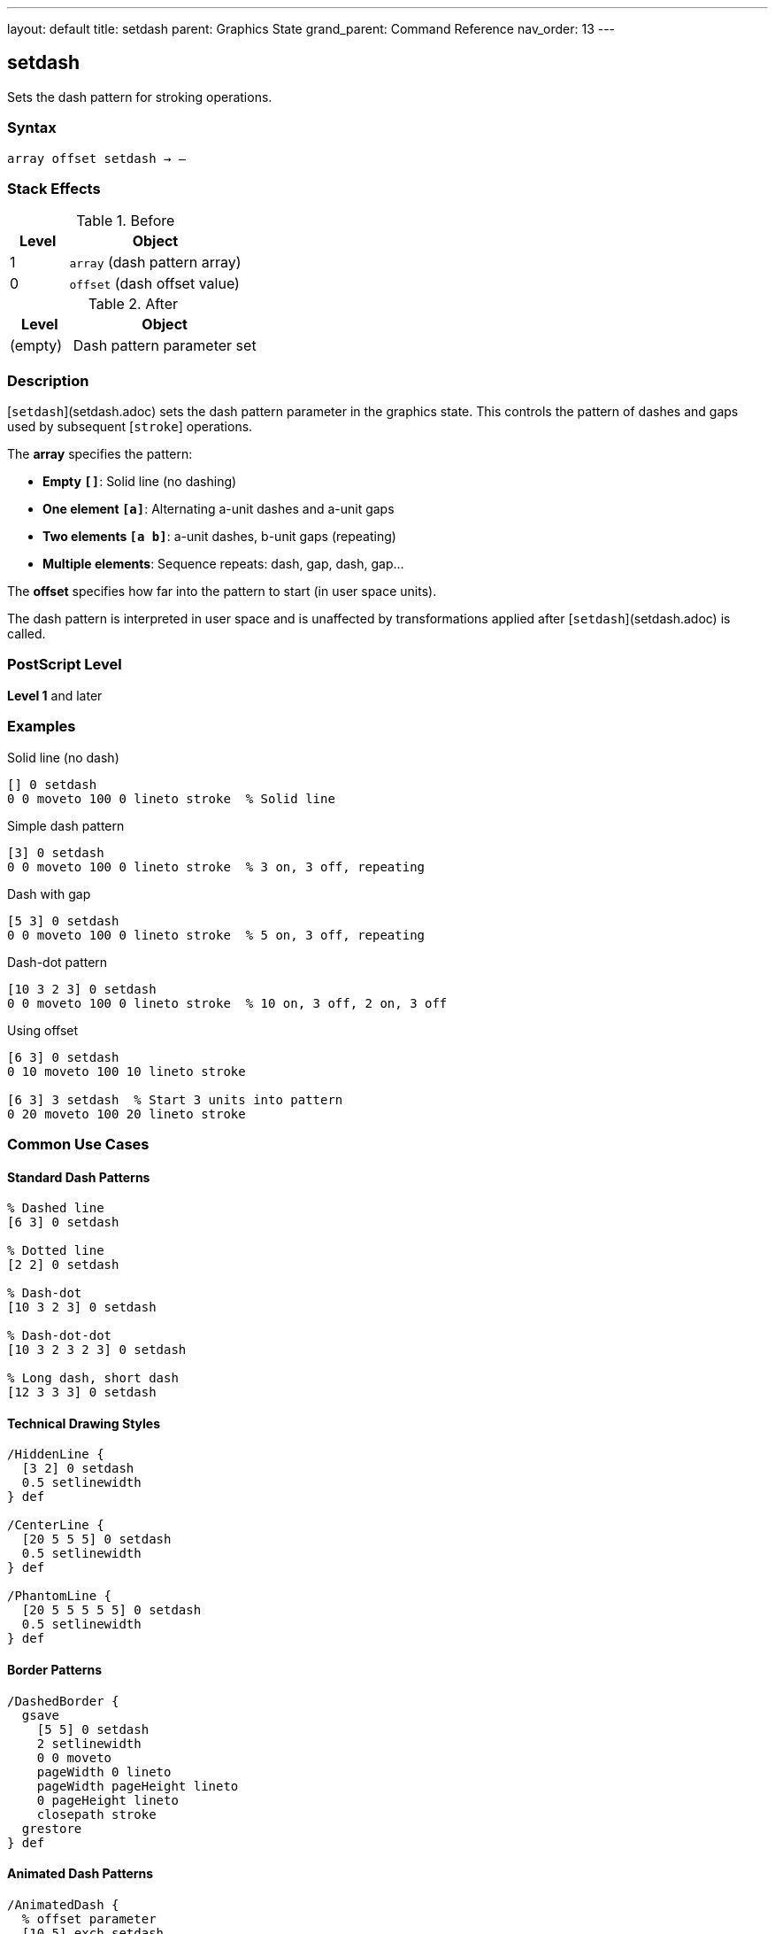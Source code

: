 ---
layout: default
title: setdash
parent: Graphics State
grand_parent: Command Reference
nav_order: 13
---

== setdash

Sets the dash pattern for stroking operations.

=== Syntax

----
array offset setdash → –
----

=== Stack Effects

.Before
[cols="1,3"]
|===
| Level | Object

| 1
| `array` (dash pattern array)

| 0
| `offset` (dash offset value)
|===

.After
[cols="1,3"]
|===
| Level | Object

| (empty)
| Dash pattern parameter set
|===

=== Description

[`setdash`](setdash.adoc) sets the dash pattern parameter in the graphics state. This controls the pattern of dashes and gaps used by subsequent [`stroke`] operations.

The **array** specifies the pattern:

* **Empty `[]`**: Solid line (no dashing)
* **One element `[a]`**: Alternating a-unit dashes and a-unit gaps
* **Two elements `[a b]`**: a-unit dashes, b-unit gaps (repeating)
* **Multiple elements**: Sequence repeats: dash, gap, dash, gap...

The **offset** specifies how far into the pattern to start (in user space units).

The dash pattern is interpreted in user space and is unaffected by transformations applied after [`setdash`](setdash.adoc) is called.

=== PostScript Level

*Level 1* and later

=== Examples

.Solid line (no dash)
[source,postscript]
----
[] 0 setdash
0 0 moveto 100 0 lineto stroke  % Solid line
----

.Simple dash pattern
[source,postscript]
----
[3] 0 setdash
0 0 moveto 100 0 lineto stroke  % 3 on, 3 off, repeating
----

.Dash with gap
[source,postscript]
----
[5 3] 0 setdash
0 0 moveto 100 0 lineto stroke  % 5 on, 3 off, repeating
----

.Dash-dot pattern
[source,postscript]
----
[10 3 2 3] 0 setdash
0 0 moveto 100 0 lineto stroke  % 10 on, 3 off, 2 on, 3 off
----

.Using offset
[source,postscript]
----
[6 3] 0 setdash
0 10 moveto 100 10 lineto stroke

[6 3] 3 setdash  % Start 3 units into pattern
0 20 moveto 100 20 lineto stroke
----

=== Common Use Cases

==== Standard Dash Patterns

[source,postscript]
----
% Dashed line
[6 3] 0 setdash

% Dotted line
[2 2] 0 setdash

% Dash-dot
[10 3 2 3] 0 setdash

% Dash-dot-dot
[10 3 2 3 2 3] 0 setdash

% Long dash, short dash
[12 3 3 3] 0 setdash
----

==== Technical Drawing Styles

[source,postscript]
----
/HiddenLine {
  [3 2] 0 setdash
  0.5 setlinewidth
} def

/CenterLine {
  [20 5 5 5] 0 setdash
  0.5 setlinewidth
} def

/PhantomLine {
  [20 5 5 5 5 5] 0 setdash
  0.5 setlinewidth
} def
----

==== Border Patterns

[source,postscript]
----
/DashedBorder {
  gsave
    [5 5] 0 setdash
    2 setlinewidth
    0 0 moveto
    pageWidth 0 lineto
    pageWidth pageHeight lineto
    0 pageHeight lineto
    closepath stroke
  grestore
} def
----

==== Animated Dash Patterns

[source,postscript]
----
/AnimatedDash {
  % offset parameter
  [10 5] exch setdash
} def

% Create animation by varying offset
0 5 30 {
  AnimatedDash
  drawPath stroke
  0 10 translate
} for
----

=== Common Pitfalls

WARNING: *Line Caps Affect Dashes* - Each dash is treated with the current line cap style.

[source,postscript]
----
1 setlinecap     % Round caps
[5 3] 0 setdash
% Dashes will have round ends
----

WARNING: *Pattern in User Space* - Scaling affects dash appearance.

[source,postscript]
----
[3 3] 0 setdash
2 2 scale
% Dashes now appear 6 units (in device space)
----

WARNING: *Empty Array Means Solid* - Use `[] 0` to turn off dashing.

[source,postscript]
----
[3 3] 0 setdash  % Dashed
[] 0 setdash      % Back to solid
----

WARNING: *Offset Wraps Around* - Offset values wrap through the pattern.

[source,postscript]
----
[6 3] 0 setdash   % Start at beginning
[6 3] 9 setdash   % Same as offset 0 (9 = 6+3)
[6 3] 15 setdash  % Same again (15 = pattern length × 1 + 6)
----

TIP: *Use Round Caps for Dots* - Combine round caps with short dashes for perfect dots.

=== Error Conditions

[cols="1,3"]
|===
| Error | Condition

| [`limitcheck`]
| Too many elements in array

| [`rangecheck`]
| Array contains negative values

| [`stackunderflow`]
| Fewer than 2 operands on stack

| [`typecheck`]
| First operand not an array, or second not a number
|===

=== Implementation Notes

* Pattern repeats cyclically
* Dash lengths in user space units
* Applied at stroke time (CTM matters then, not at setdash)
* Zero-length dash/gap elements allowed
* Odd number of array elements: pattern doubles
* Very fast parameter setting

=== Dash Pattern Interpretation

The dash pattern is applied along the path:

[source]
----
Pattern: [10 5]
Offset: 0

Path: ──────────     ──────────     ──────────
      └─10 units┘ 5  └─10 units┘ 5  └─10 units┘

Pattern: [10 5]
Offset: 5

Path:      ──────────     ──────────     ──────
      └5┘  └─10 units┘ 5  └─10 units┘ 5  └─10...
----

=== Odd Number of Elements

If array has odd number of elements, pattern is used twice:

[source,postscript]
----
[3 5 2] 0 setdash
% Equivalent to:
[3 5 2 3 5 2] 0 setdash
% Pattern: 3 on, 5 off, 2 on, 3 off, 5 on, 2 off
----

=== Corner Handling

[source,postscript]
----
% Dashes don't coordinate with corners
[10 5] 0 setdash
0 0 moveto
100 0 lineto
100 100 lineto  % Corner may fall in dash or gap
stroke
----

=== See Also

* xref:currentdash.adoc[`currentdash`] - Get current dash pattern
* xref:setlinecap.adoc[`setlinecap`] - Set line end style
* xref:setlinewidth.adoc[`setlinewidth`] - Set line width
* xref:setlinejoin.adoc[`setlinejoin`] - Set corner style
